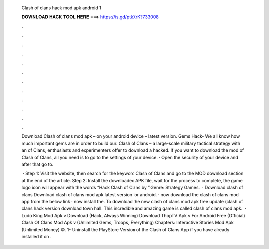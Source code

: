   Clash of clans hack mod apk android 1
  
  
  
  𝐃𝐎𝐖𝐍𝐋𝐎𝐀𝐃 𝐇𝐀𝐂𝐊 𝐓𝐎𝐎𝐋 𝐇𝐄𝐑𝐄 ===> https://is.gd/ptkXrK?733008
  
  
  
  .
  
  
  
  .
  
  
  
  .
  
  
  
  .
  
  
  
  .
  
  
  
  .
  
  
  
  .
  
  
  
  .
  
  
  
  .
  
  
  
  .
  
  
  
  .
  
  
  
  .
  
  Download Clash of clans mod apk – on your android device – latest version. Gems Hack- We all know how much important gems are in order to build our. Clash of Clans – a large-scale military tactical strategy with an of Clans, enthusiasts and experimenters offer to download a hacked. If you want to download the mod of Clash of Clans, all you need is to go to the settings of your device. · Open the security of your device and after that go to.
  
   · Step 1: Visit the  website, then search for the keyword Clash of Clans and go to the MOD download section at the end of the article. Step 2: Install the downloaded APK file, wait for the process to complete, the game logo icon will appear with the words “Hack Clash of Clans by ”.Genre: Strategy Games.  · Download clash of clans  Download clash of clans mod apk latest version for android. · now download the clash of clans mod app from the below link · now install the. To download the new clash of clans mod apk free update (clash of clans hack version download town hall. This incredible and amazing game is called clash of clans mod apk.  · Ludo King Mod Apk v Download (Hack, Always Winning) Download ThopTV Apk v For Android Free (Official) Clash Of Clans Mod Apk v (Unlimited Gems, Troops, Everything) Chapters: Interactive Stories Mod Apk (Unlimited Money) ©. 1- Uninstall the PlayStore Version of the Clash of Clans App if you have already installed it on .
